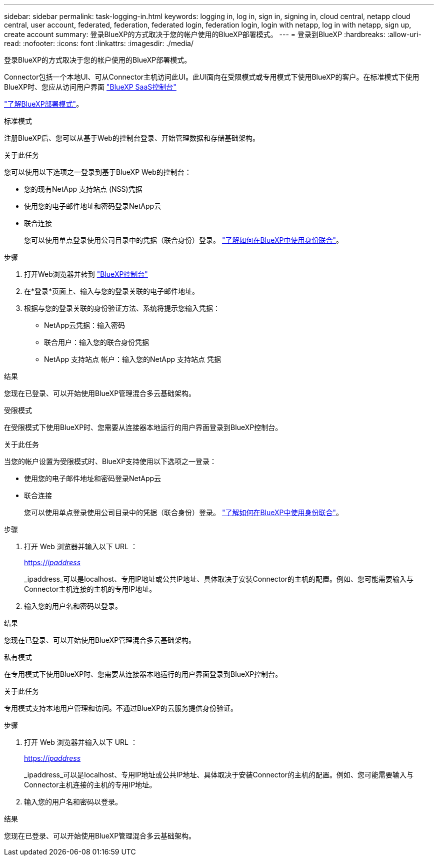 ---
sidebar: sidebar 
permalink: task-logging-in.html 
keywords: logging in, log in, sign in, signing in, cloud central, netapp cloud central, user account, federated, federation, federated login, federation login, login with netapp, log in with netapp, sign up, create account 
summary: 登录BlueXP的方式取决于您的帐户使用的BlueXP部署模式。 
---
= 登录到BlueXP
:hardbreaks:
:allow-uri-read: 
:nofooter: 
:icons: font
:linkattrs: 
:imagesdir: ./media/


[role="lead"]
登录BlueXP的方式取决于您的帐户使用的BlueXP部署模式。

Connector包括一个本地UI、可从Connector主机访问此UI。此UI面向在受限模式或专用模式下使用BlueXP的客户。在标准模式下使用BlueXP时、您应从访问用户界面 https://console.bluexp.netapp.com/["BlueXP SaaS控制台"^]

link:concept-modes.html["了解BlueXP部署模式"]。

[role="tabbed-block"]
====
.标准模式
--
注册BlueXP后、您可以从基于Web的控制台登录、开始管理数据和存储基础架构。

.关于此任务
您可以使用以下选项之一登录到基于BlueXP Web的控制台：

* 您的现有NetApp 支持站点 (NSS)凭据
* 使用您的电子邮件地址和密码登录NetApp云
* 联合连接
+
您可以使用单点登录使用公司目录中的凭据（联合身份）登录。 link:concept-federation.html["了解如何在BlueXP中使用身份联合"]。



.步骤
. 打开Web浏览器并转到 https://console.bluexp.netapp.com["BlueXP控制台"^]
. 在*登录*页面上、输入与您的登录关联的电子邮件地址。
. 根据与您的登录关联的身份验证方法、系统将提示您输入凭据：
+
** NetApp云凭据：输入密码
** 联合用户：输入您的联合身份凭据
** NetApp 支持站点 帐户：输入您的NetApp 支持站点 凭据




.结果
您现在已登录、可以开始使用BlueXP管理混合多云基础架构。

--
.受限模式
--
在受限模式下使用BlueXP时、您需要从连接器本地运行的用户界面登录到BlueXP控制台。

.关于此任务
当您的帐户设置为受限模式时、BlueXP支持使用以下选项之一登录：

* 使用您的电子邮件地址和密码登录NetApp云
* 联合连接
+
您可以使用单点登录使用公司目录中的凭据（联合身份）登录。 link:concept-federation.html["了解如何在BlueXP中使用身份联合"]。



.步骤
. 打开 Web 浏览器并输入以下 URL ：
+
https://_ipaddress_[]

+
_ipaddress_可以是localhost、专用IP地址或公共IP地址、具体取决于安装Connector的主机的配置。例如、您可能需要输入与Connector主机连接的主机的专用IP地址。

. 输入您的用户名和密码以登录。


.结果
您现在已登录、可以开始使用BlueXP管理混合多云基础架构。

--
.私有模式
--
在专用模式下使用BlueXP时、您需要从连接器本地运行的用户界面登录到BlueXP控制台。

.关于此任务
专用模式支持本地用户管理和访问。不通过BlueXP的云服务提供身份验证。

.步骤
. 打开 Web 浏览器并输入以下 URL ：
+
https://_ipaddress_[]

+
_ipaddress_可以是localhost、专用IP地址或公共IP地址、具体取决于安装Connector的主机的配置。例如、您可能需要输入与Connector主机连接的主机的专用IP地址。

. 输入您的用户名和密码以登录。


.结果
您现在已登录、可以开始使用BlueXP管理混合多云基础架构。

--
====
